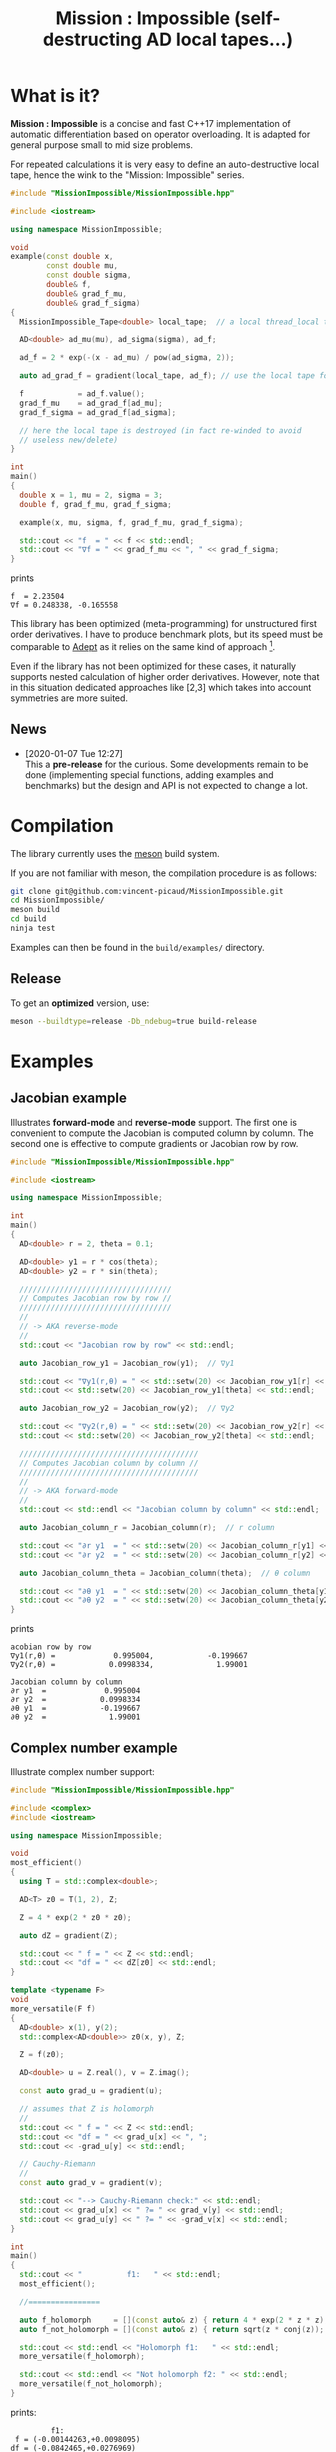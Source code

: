 #+TITLE: Mission : Impossible (self-destructing AD local tapes...)

* What is it?

*Mission : Impossible* is a concise and fast C++17 implementation of automatic
differentiation based on operator overloading. It is adapted for
general purpose small to mid size problems. 

For repeated calculations it is very easy to define an
auto-destructive local tape, hence the wink to the "Mission:
Impossible" series.

#+begin_center
[[file:figures/tape.jpeg][file:./figures/tape.jpeg]]
#+end_center

#+BEGIN_SRC sh :wrap "src cpp :eval never" :results output :exports results
cat $(pwd)/examples/local_tape.cpp
#+END_SRC

#+RESULTS:
#+begin_src cpp :eval never
#include "MissionImpossible/MissionImpossible.hpp"

#include <iostream>

using namespace MissionImpossible;

void
example(const double x,
        const double mu,
        const double sigma,
        double& f,
        double& grad_f_mu,
        double& grad_f_sigma)
{
  MissionImpossible_Tape<double> local_tape;  // a local thread_local tape

  AD<double> ad_mu(mu), ad_sigma(sigma), ad_f;

  ad_f = 2 * exp(-(x - ad_mu) / pow(ad_sigma, 2));

  auto ad_grad_f = gradient(local_tape, ad_f); // use the local tape for ∇f

  f            = ad_f.value();
  grad_f_mu    = ad_grad_f[ad_mu];
  grad_f_sigma = ad_grad_f[ad_sigma];

  // here the local tape is destroyed (in fact re-winded to avoid
  // useless new/delete)
}

int
main()
{
  double x = 1, mu = 2, sigma = 3;
  double f, grad_f_mu, grad_f_sigma;

  example(x, mu, sigma, f, grad_f_mu, grad_f_sigma);

  std::cout << "f  = " << f << std::endl;
  std::cout << "∇f = " << grad_f_mu << ", " << grad_f_sigma;
}
#+end_src

prints

#+begin_example
f  = 2.23504
∇f = 0.248338, -0.165558
#+end_example

This library has been optimized (meta-programming) for unstructured 
first order derivatives. I have to produce benchmark plots, but its
speed must be comparable to [[https://github.com/rjhogan/Adept-2][Adept]] as it relies on the same kind of
approach [1].

#+begin_quote
[1], Srajer, Filip, Zuzana Kukelova, and Andrew Fitzgibbon. "A
benchmark of selected algorithmic differentiation tools on some
problems in computer vision and machine learning." Optimization
Methods and Software 33.4-6 (2018): 889-906.
#+end_quote

Even if the library has not been optimized for these cases, it
naturally supports nested calculation of higher order
derivatives. However, note that in this situation dedicated
approaches like [2,3] which takes into account symmetries are more
suited.

#+begin_quote
[2], Wang, Mu, Assefaw Gebremedhin, and Alex Pothen. "Capitalizing on
live variables: new algorithms for efficient Hessian computation via
automatic differentiation." Mathematical Programming Computation 8.4
(2016): 393-433.
#+end_quote

#+begin_quote
[3], Gower, Robert Mansel, and Artur L. Gower. "Higher-order reverse
automatic differentiation with emphasis on the third-order."
Mathematical Programming 155.1-2 (2016): 81-103.
#+end_quote

** News

   - [2020-01-07 Tue 12:27] \\
     This a *pre-release* for the curious. Some developments remain to be
     done (implementing special functions, adding examples and benchmarks)
     but the design and API is not expected to change a lot.

* Compilation

The library currently uses the [[https://mesonbuild.com/][meson]] build system.

If you are not familiar with meson, the compilation procedure is as
follows:

#+BEGIN_SRC sh :eval never
git clone git@github.com:vincent-picaud/MissionImpossible.git
cd MissionImpossible/
meson build
cd build
ninja test
#+END_SRC 

Examples can then be found in the =build/examples/= directory.

** Release

To get an *optimized* version, use:

#+BEGIN_SRC sh :eval never
meson --buildtype=release -Db_ndebug=true build-release
#+END_SRC

* Examples
** Jacobian example

Illustrates *forward-mode* and *reverse-mode* support. The first one is
convenient to compute the Jacobian is computed column by column. The
second one is effective to compute gradients or Jacobian row by row.

#+BEGIN_SRC sh :wrap "src cpp :eval never" :results output :exports results
cat $(pwd)/examples/Jacobian.cpp
#+END_SRC

#+RESULTS:
#+begin_src cpp :eval never
#include "MissionImpossible/MissionImpossible.hpp"

#include <iostream>

using namespace MissionImpossible;

int
main()
{
  AD<double> r = 2, theta = 0.1;

  AD<double> y1 = r * cos(theta);
  AD<double> y2 = r * sin(theta);

  //////////////////////////////////
  // Computes Jacobian row by row //
  //////////////////////////////////
  //
  // -> AKA reverse-mode
  //
  std::cout << "Jacobian row by row" << std::endl;

  auto Jacobian_row_y1 = Jacobian_row(y1);  // ∇y1

  std::cout << "∇y1(r,θ) = " << std::setw(20) << Jacobian_row_y1[r] << ", ";
  std::cout << std::setw(20) << Jacobian_row_y1[theta] << std::endl;

  auto Jacobian_row_y2 = Jacobian_row(y2);  // ∇y2

  std::cout << "∇y2(r,θ) = " << std::setw(20) << Jacobian_row_y2[r] << ", ";
  std::cout << std::setw(20) << Jacobian_row_y2[theta] << std::endl;

  ////////////////////////////////////////
  // Computes Jacobian column by column //
  ////////////////////////////////////////
  //
  // -> AKA forward-mode
  //
  std::cout << std::endl << "Jacobian column by column" << std::endl;

  auto Jacobian_column_r = Jacobian_column(r);  // r column

  std::cout << "∂r y1  = " << std::setw(20) << Jacobian_column_r[y1] << std::endl;
  std::cout << "∂r y2  = " << std::setw(20) << Jacobian_column_r[y2] << std::endl;

  auto Jacobian_column_theta = Jacobian_column(theta);  // θ column

  std::cout << "∂θ y1  = " << std::setw(20) << Jacobian_column_theta[y1] << std::endl;
  std::cout << "∂θ y2  = " << std::setw(20) << Jacobian_column_theta[y2] << std::endl;
}
#+end_src

prints

#+begin_example
acobian row by row
∇y1(r,θ) =             0.995004,            -0.199667
∇y2(r,θ) =            0.0998334,              1.99001

Jacobian column by column
∂r y1  =             0.995004
∂r y2  =            0.0998334
∂θ y1  =            -0.199667
∂θ y2  =              1.99001
#+end_example

** Complex number example

Illustrate complex number support:

#+BEGIN_SRC sh :wrap "src cpp :eval never" :results output :exports results
cat $(pwd)/examples/ad_complex.cpp
#+END_SRC

#+RESULTS:
#+begin_src cpp :eval never
#include "MissionImpossible/MissionImpossible.hpp"

#include <complex>
#include <iostream>

using namespace MissionImpossible;

void
most_efficient()
{
  using T = std::complex<double>;

  AD<T> z0 = T(1, 2), Z;

  Z = 4 * exp(2 * z0 * z0);

  auto dZ = gradient(Z);

  std::cout << " f = " << Z << std::endl;
  std::cout << "df = " << dZ[z0] << std::endl;
}

template <typename F>
void
more_versatile(F f)
{
  AD<double> x(1), y(2);
  std::complex<AD<double>> z0(x, y), Z;

  Z = f(z0);

  AD<double> u = Z.real(), v = Z.imag();

  const auto grad_u = gradient(u);

  // assumes that Z is holomorph
  //
  std::cout << " f = " << Z << std::endl;
  std::cout << "df = " << grad_u[x] << ", ";
  std::cout << -grad_u[y] << std::endl;

  // Cauchy-Riemann
  //
  const auto grad_v = gradient(v);

  std::cout << "--> Cauchy-Riemann check:" << std::endl;
  std::cout << grad_u[x] << " ?= " << grad_v[y] << std::endl;
  std::cout << grad_u[y] << " ?= " << -grad_v[x] << std::endl;
}

int
main()
{
  std::cout << "          f1:   " << std::endl;
  most_efficient();

  //================

  auto f_holomorph     = [](const auto& z) { return 4 * exp(2 * z * z); };
  auto f_not_holomorph = [](const auto& z) { return sqrt(z * conj(z)); };

  std::cout << std::endl << "Holomorph f1:   " << std::endl;
  more_versatile(f_holomorph);

  std::cout << std::endl << "Not holomorph f2: " << std::endl;
  more_versatile(f_not_holomorph);
}
#+end_src

prints:

#+begin_example
         f1:   
 f = (-0.00144263,+0.0098095)
df = (-0.0842465,+0.0276969)

Holomorph f1:   
 f = (-0.00144263,+0.0098095)
df = -0.0842465, +0.0276969
--> Cauchy-Riemann check:
-0.0842465 ?= -0.0842465
-0.0276969 ?= -0.0276969

Not holomorph f2: 
 f = (+2.23607,+0)
df = -0.894427, +1.78885
--> Cauchy-Riemann check:
-0.894427 ?= +0
-1.78885 ?= -0
#+end_example

** Hessian action Hv, directional derivatives

Illustrate Hessian action Hv=∇ <∇f,v> computation:

#+BEGIN_SRC sh :wrap "src cpp :eval never" :results output :exports results
cat $(pwd)/examples/Hv.cpp
#+END_SRC

#+RESULTS:
#+begin_src cpp :eval never
#include "MissionImpossible/MissionImpossible.hpp"

using namespace MissionImpossible;

int
main()
{
  AD<AD<double>> x0(3), x1(4), y;

  y = (1 - x0) * (1 - x0) + 10 * (x1 - x0 * x0) * (x1 - x0 * x0);

  std::cout << "f = " << y << std::endl;

  auto y_gradient = gradient(y);  // Computes ∇f

  std::cout << "∇f= " << y_gradient[x0] << ", ";
  std::cout << y_gradient[x1] << std::endl;

  AD<double> z;

  double v0(5), v1(6);

  z = v0 * y_gradient[x0] + v1 * y_gradient[x1];  // Computes z=<∇f,v>

  auto z_gradient = gradient(z);  // Computes Hv = ∇z = ∇ <∇f,v>

  std::cout << "Hv= " << z_gradient[x0] << ", ";
  std::cout << z_gradient[x1] << std::endl;
}
#+end_src

prints

#+begin_example
f = +254
∇f= +604, -100
Hv= +3890, -480
#+end_example

** Third order example 

Illustrates that the library supports nested computations

#+BEGIN_SRC sh :wrap "src cpp :eval never" :results output :exports results
cat $(pwd)/examples/nested.cpp
#+END_SRC

#+RESULTS:
#+begin_src cpp :eval never
#include "MissionImpossible/MissionImpossible.hpp"

#include <iostream>

using namespace MissionImpossible;

template <typename T>
auto
Rosenbrock(const T& x0, const T& x1)
{
  return (1 - x0) * (1 - x0) + 10 * (x1 - x0 * x0) * (x1 - x0 * x0);
}

// Third order demo
int
main()
{
  AD<AD<AD<double>>> x0(3), x1(4), y;

  y = Rosenbrock(x0, x1);

  auto grad = gradient(y);

  auto Hessian_x0_row = gradient(grad[x0]);
  auto Hessian_x1_row = gradient(grad[x1]);

  auto third_order_x0_x0_row = gradient(Hessian_x0_row[x0]);
  auto third_order_x0_x1_row = gradient(Hessian_x0_row[x1]);
  auto third_order_x1_x0_row = gradient(Hessian_x1_row[x0]);
  auto third_order_x1_x1_row = gradient(Hessian_x1_row[x1]);

  std::cout << "f     = " << y << std::endl;
  std::cout << std::endl;
  std::cout << "∂₀f   = " << grad[x0] << std::endl;
  std::cout << "∂₁f   = " << grad[x1] << std::endl;
  std::cout << std::endl;
  std::cout << "∂²₀₀f = " << Hessian_x0_row[x0] << std::endl;
  std::cout << "∂²₀₁f = " << Hessian_x0_row[x1] << std::endl;
  std::cout << "∂²₁₀f = " << Hessian_x1_row[x0] << std::endl;
  std::cout << "∂²₁₁f = " << Hessian_x1_row[x1] << std::endl;
  std::cout << std::endl;
  std::cout << "∂³₀₀₀f = " << third_order_x0_x0_row[x0] << std::endl;
  std::cout << "∂³₀₀₁f = " << third_order_x0_x0_row[x1] << std::endl;
  std::cout << "∂³₀₁₀f = " << third_order_x0_x1_row[x0] << std::endl;
  std::cout << "∂³₀₁₁f = " << third_order_x0_x1_row[x1] << std::endl;
  std::cout << "∂³₁₀₀f = " << third_order_x1_x0_row[x0] << std::endl;
  std::cout << "∂³₁₀₁f = " << third_order_x1_x0_row[x1] << std::endl;
  std::cout << "∂³₁₁₀f = " << third_order_x1_x1_row[x0] << std::endl;
  std::cout << "∂³₁₁₁f = " << third_order_x1_x1_row[x1] << std::endl;
}
#+end_src

which prints
#+begin_example
f     = +254

∂₀f   = +604
∂₁f   = -100

∂²₀₀f = +922
∂²₀₁f = -120
∂²₁₀f = -120
∂²₁₁f = +20

∂³₀₀₀f = +720
∂³₀₀₁f = -40
∂³₀₁₀f = -40
∂³₀₁₁f = +0
∂³₁₀₀f = -40
∂³₁₀₁f = +0
∂³₁₁₀f = +0
∂³₁₁₁f = +0
#+end_example

